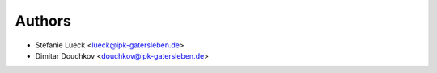 =======
Authors
=======

* Stefanie Lueck <lueck@ipk-gatersleben.de>
* Dimitar Douchkov <douchkov@ipk-gatersleben.de>
